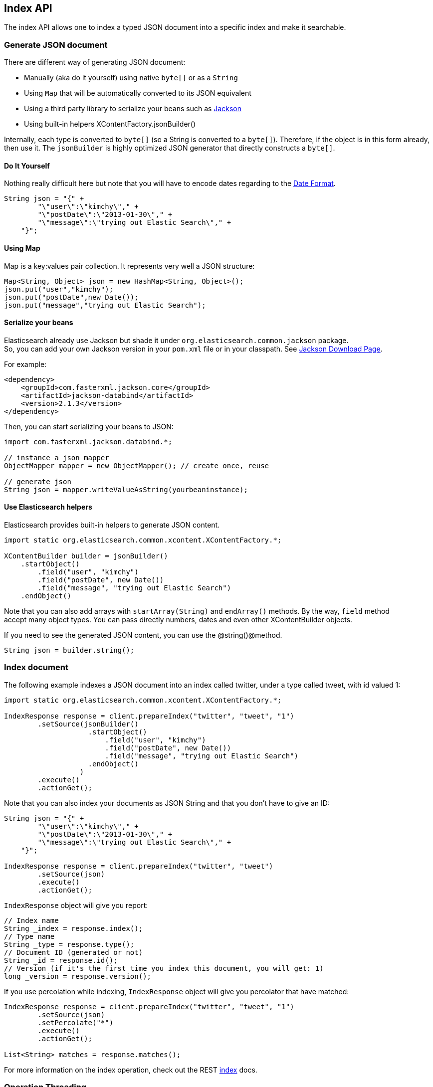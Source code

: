 [[index_]]
== Index API

The index API allows one to index a typed JSON document into a specific
index and make it searchable.

[float]
=== Generate JSON document

There are different way of generating JSON document:

* Manually (aka do it yourself) using native `byte[]` or as a `String`

* Using `Map` that will be automatically converted to its JSON
equivalent

* Using a third party library to serialize your beans such as
http://wiki.fasterxml.com/JacksonHome[Jackson]

* Using built-in helpers XContentFactory.jsonBuilder()

Internally, each type is converted to `byte[]` (so a String is converted
to a `byte[]`). Therefore, if the object is in this form already, then
use it. The `jsonBuilder` is highly optimized JSON generator that
directly constructs a `byte[]`.

[float]
==== Do It Yourself

Nothing really difficult here but note that you will have to encode
dates regarding to the
link:{ref}/mapping-date-format.html[Date Format].

[source,java]
--------------------------------------------------
String json = "{" +
        "\"user\":\"kimchy\"," +
        "\"postDate\":\"2013-01-30\"," +
        "\"message\":\"trying out Elastic Search\"," +
    "}";
--------------------------------------------------

[float]
==== Using Map

Map is a key:values pair collection. It represents very well a JSON
structure:

[source,java]
--------------------------------------------------
Map<String, Object> json = new HashMap<String, Object>();
json.put("user","kimchy");
json.put("postDate",new Date());
json.put("message","trying out Elastic Search");
--------------------------------------------------

[float]
==== Serialize your beans

Elasticsearch already use Jackson but shade it under
`org.elasticsearch.common.jackson` package. +
 So, you can add your own Jackson version in your `pom.xml` file or in
your classpath. See http://wiki.fasterxml.com/JacksonDownload[Jackson
Download Page].

For example:

[source,java]
--------------------------------------------------
<dependency>
    <groupId>com.fasterxml.jackson.core</groupId>
    <artifactId>jackson-databind</artifactId>
    <version>2.1.3</version>
</dependency>
--------------------------------------------------

Then, you can start serializing your beans to JSON:

[source,java]
--------------------------------------------------
import com.fasterxml.jackson.databind.*;

// instance a json mapper
ObjectMapper mapper = new ObjectMapper(); // create once, reuse

// generate json
String json = mapper.writeValueAsString(yourbeaninstance);
--------------------------------------------------

[float]
==== Use Elasticsearch helpers

Elasticsearch provides built-in helpers to generate JSON content.

[source,java]
--------------------------------------------------
import static org.elasticsearch.common.xcontent.XContentFactory.*;

XContentBuilder builder = jsonBuilder()
    .startObject()
        .field("user", "kimchy")
        .field("postDate", new Date())
        .field("message", "trying out Elastic Search")
    .endObject()
--------------------------------------------------

Note that you can also add arrays with `startArray(String)` and
`endArray()` methods. By the way, `field` method +
 accept many object types. You can pass directly numbers, dates and even
other XContentBuilder objects.

If you need to see the generated JSON content, you can use the
@string()@method.

[source,java]
--------------------------------------------------
String json = builder.string();
--------------------------------------------------

[float]
=== Index document

The following example indexes a JSON document into an index called
twitter, under a type called tweet, with id valued 1:

[source,java]
--------------------------------------------------
import static org.elasticsearch.common.xcontent.XContentFactory.*;

IndexResponse response = client.prepareIndex("twitter", "tweet", "1")
        .setSource(jsonBuilder()
                    .startObject()
                        .field("user", "kimchy")
                        .field("postDate", new Date())
                        .field("message", "trying out Elastic Search")
                    .endObject()
                  )
        .execute()
        .actionGet();
--------------------------------------------------

Note that you can also index your documents as JSON String and that you
don't have to give an ID:

[source,java]
--------------------------------------------------
String json = "{" +
        "\"user\":\"kimchy\"," +
        "\"postDate\":\"2013-01-30\"," +
        "\"message\":\"trying out Elastic Search\"," +
    "}";

IndexResponse response = client.prepareIndex("twitter", "tweet")
        .setSource(json)
        .execute()
        .actionGet();
--------------------------------------------------

`IndexResponse` object will give you report:

[source,java]
--------------------------------------------------
// Index name
String _index = response.index();
// Type name
String _type = response.type();
// Document ID (generated or not)
String _id = response.id();
// Version (if it's the first time you index this document, you will get: 1)
long _version = response.version();
--------------------------------------------------

If you use percolation while indexing, `IndexResponse` object will give
you percolator that have matched:

[source,java]
--------------------------------------------------
IndexResponse response = client.prepareIndex("twitter", "tweet", "1")
        .setSource(json)
        .setPercolate("*")
        .execute()
        .actionGet();

List<String> matches = response.matches();
--------------------------------------------------

For more information on the index operation, check out the REST
link:{ref}/docs-index_.html[index] docs.

[float]
=== Operation Threading

The index API allows to set the threading model the operation will be
performed when the actual execution of the API is performed on the same
node (the API is executed on a shard that is allocated on the same
server).

The options are to execute the operation on a different thread, or to
execute it on the calling thread (note that the API is still async). By
default, `operationThreaded` is set to `true` which means the operation
is executed on a different thread.
